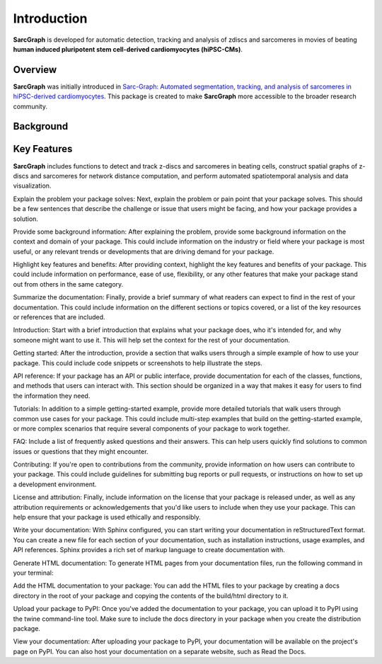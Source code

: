 Introduction
============

**SarcGraph** is developed for automatic detection, tracking and analysis of
zdiscs and sarcomeres in movies of beating **human induced pluripotent stem
cell-derived cardiomyocytes (hiPSC-CMs)**.

Overview
--------

**SarcGraph** was initially introduced in
`Sarc-Graph: Automated segmentation, tracking, and analysis of sarcomeres in
hiPSC-derived cardiomyocytes <https://journals.plos.org/ploscompbiol/article?id=10.1371/journal.pcbi.1009443>`_.
This package is created to make **SarcGraph** more accessible to the broader
research community.

Background
----------

Key Features
------------

**SarcGraph** includes functions to detect and track z-discs and sarcomeres in
beating cells, construct spatial graphs of z-discs and sarcomeres for network
distance computation, and perform automated spatiotemporal analysis and data
visualization.

Explain the problem your package solves: Next, explain the problem or pain point
that your package solves. This should be a few sentences that describe the
challenge or issue that users might be facing, and how your package provides a solution.

Provide some background information: After explaining the problem, provide some
background information on the context and domain of your package. This could
include information on the industry or field where your package is most useful,
or any relevant trends or developments that are driving demand for your package.

Highlight key features and benefits: After providing context, highlight the key
features and benefits of your package. This could include information on performance,
ease of use, flexibility, or any other features that make your package stand out from
others in the same category.

Summarize the documentation: Finally, provide a brief summary of what readers can
expect to find in the rest of your documentation. This could include information
on the different sections or topics covered, or a list of the key resources or
references that are included.


Introduction: Start with a brief introduction that explains what your package does, who it's intended for, and why someone might want to use it. This will help set the context for the rest of your documentation.

Getting started: After the introduction, provide a section that walks users through a simple example of how to use your package. This could include code snippets or screenshots to help illustrate the steps.

API reference: If your package has an API or public interface, provide documentation for each of the classes, functions, and methods that users can interact with. This section should be organized in a way that makes it easy for users to find the information they need.

Tutorials: In addition to a simple getting-started example, provide more detailed tutorials that walk users through common use cases for your package. This could include multi-step examples that build on the getting-started example, or more complex scenarios that require several components of your package to work together.

FAQ: Include a list of frequently asked questions and their answers. This can help users quickly find solutions to common issues or questions that they might encounter.

Contributing: If you're open to contributions from the community, provide information on how users can contribute to your package. This could include guidelines for submitting bug reports or pull requests, or instructions on how to set up a development environment.

License and attribution: Finally, include information on the license that your package is released under, as well as any attribution requirements or acknowledgements that you'd like users to include when they use your package. This can help ensure that your package is used ethically and responsibly.

Write your documentation: With Sphinx configured, you can start writing your documentation in reStructuredText format. You can create a new file for each section of your documentation, such as installation instructions, usage examples, and API references. Sphinx provides a rich set of markup language to create documentation with.

Generate HTML documentation: To generate HTML pages from your documentation files, run the following command in your terminal:

Add the HTML documentation to your package: You can add the HTML files to your package by creating a docs directory in the root of your package and copying the contents of the build/html directory to it.

Upload your package to PyPI: Once you've added the documentation to your package, you can upload it to PyPI using the twine command-line tool. Make sure to include the docs directory in your package when you create the distribution package.

View your documentation: After uploading your package to PyPI, your documentation will be available on the project's page on PyPI. You can also host your documentation on a separate website, such as Read the Docs.
